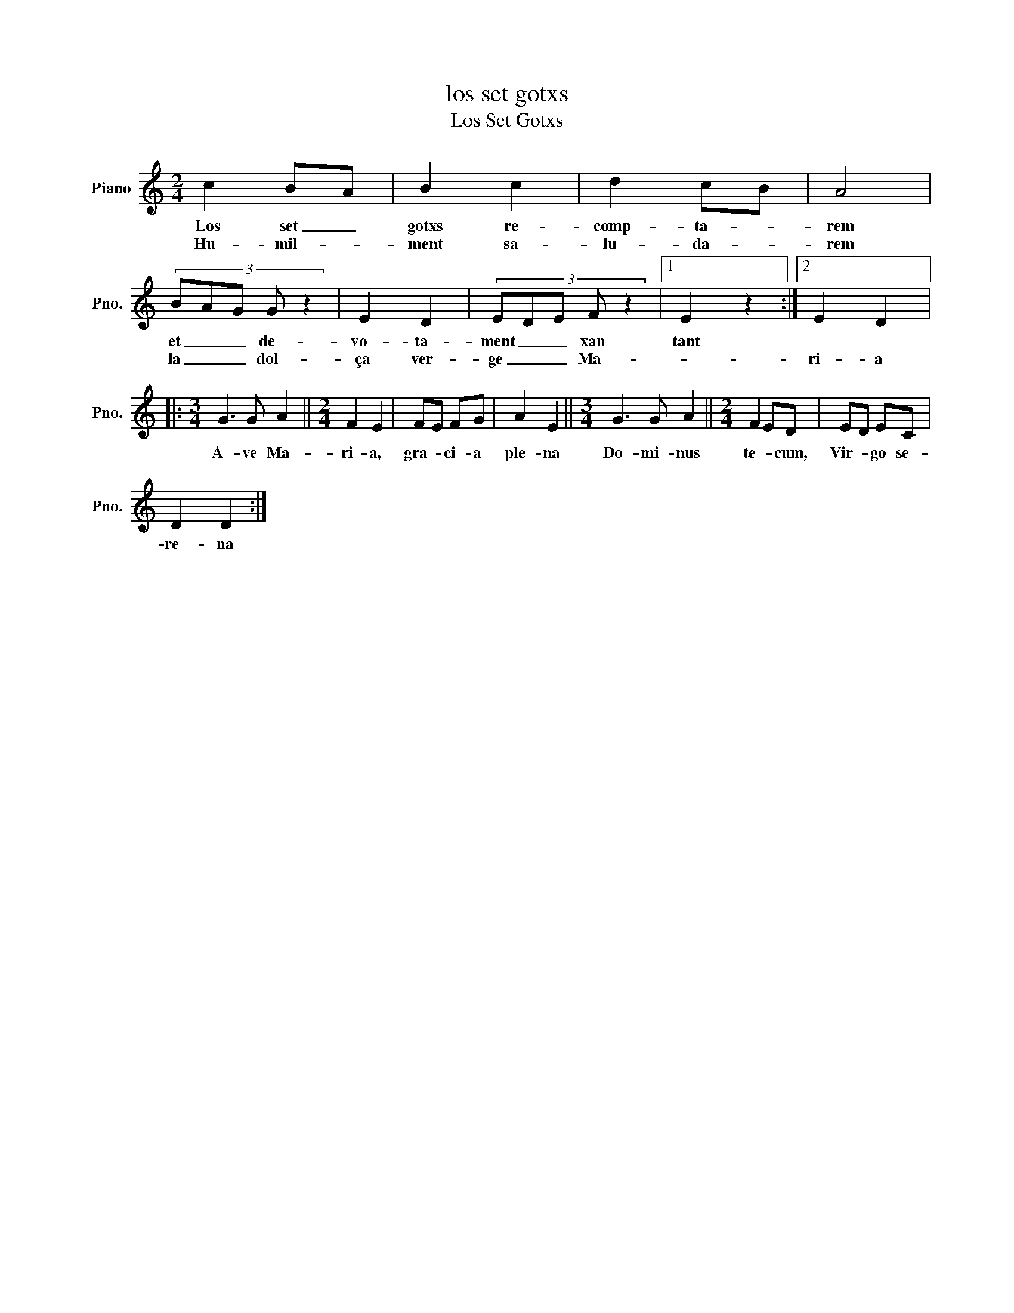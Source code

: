 X:1
T:los set gotxs
T:Los Set Gotxs
L:1/8
M:2/4
K:C
V:1 treble nm="Piano" snm="Pno."
V:1
 c2 BA | B2 c2 | d2 cB | A4 | (3:2:5BAG G z2 | E2 D2 | (3:2:5EDE F z2 |1 E2 z2 :|2 E2 D2 |: %9
w: Los set _|gotxs re-|comp- ta- *|rem|et _ _ de-|vo- ta-|ment _ _ xan|tant||
w: Hu- mil- *|ment sa-|lu- da- *|rem|la _ _ dol-|ça ver-|ge _ _ Ma-||ri- a|
[M:3/4] G3 G A2 ||[M:2/4] F2 E2 | FE FG | A2 E2 ||[M:3/4] G3 G A2 ||[M:2/4] F2 ED | ED EC | %16
w: A- ve Ma-|ri- a,|gra- * ci- a|ple- na|Do- mi- nus|te- * cum,|Vir- * go se-|
w: |||||||
 D2 D2 :| %17
w: re- na|
w: |

